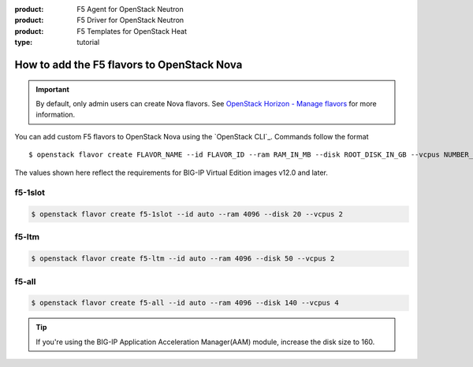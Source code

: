 :product: F5 Agent for OpenStack Neutron
:product: F5 Driver for OpenStack Neutron
:product: F5 Templates for OpenStack Heat
:type: tutorial

.. _add-nova-flavors:

How to add the F5 flavors to OpenStack Nova
===========================================

.. important::

   By default, only admin users can create Nova flavors.
   See `OpenStack Horizon - Manage flavors`_ for more information.

You can add custom F5 flavors to OpenStack Nova using the `OpenStack CLI`_.
Commands follow the format ::

   $ openstack flavor create FLAVOR_NAME --id FLAVOR_ID --ram RAM_IN_MB --disk ROOT_DISK_IN_GB --vcpus NUMBER_OF_VCPUS

The values shown here reflect the requirements for BIG-IP Virtual Edition images v12.0 and later.


f5-1slot
--------

.. code-block:: console

   $ openstack flavor create f5-1slot --id auto --ram 4096 --disk 20 --vcpus 2

f5-ltm
------

.. code-block:: console

   $ openstack flavor create f5-ltm --id auto --ram 4096 --disk 50 --vcpus 2

f5-all
------

.. code-block:: console

   $ openstack flavor create f5-all --id auto --ram 4096 --disk 140 --vcpus 4

.. tip::

   If you're using the BIG-IP Application Acceleration Manager(AAM) module, increase the disk size to 160.



.. _OpenStack Horizon - Manage flavors: https://docs.openstack.org/horizon/latest/admin/manage-flavors.html
